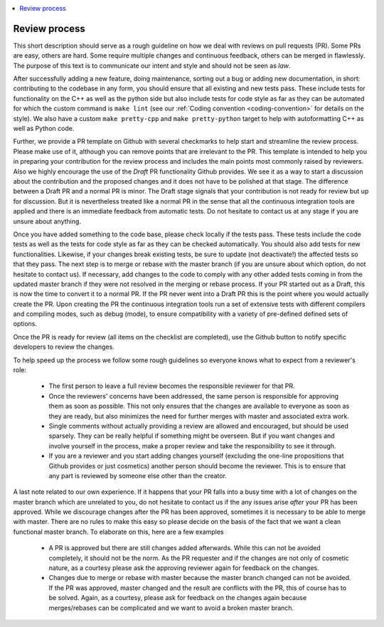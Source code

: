 .. _review_process:

.. contents::
   :local:

Review process
--------------

This short description should serve as a rough guideline on how we deal with
reviews on pull requests (PR). Some PRs are easy, others are hard. Some require
multiple changes and continuous feedback, others can be merged in
flawlessly. The purpose of this text is to communicate our intent and style and
should not be seen as *law*.

After successfully adding a new feature, doing maintenance, sorting out a bug or
adding new documentation, in short: contributing to the codebase in any form,
you should ensure that all existing and new tests pass. These include tests for
functionality on the C++ as well as the python side but also include tests for
code style as far as they can be automated for which the custom command is ``make lint`` (see our :ref:`Coding convention
<coding-convention>` for details on the style). We also have a custom ``make pretty-cpp`` and ``make pretty-python``
target to help with autoformatting C++ as well as Python code.

Further, we provide a PR template on Github with several checkmarks to help
start and streamline the review process. Please make use of it, although you can
remove points that are irrelevant to the PR. This template is intended to help
you in preparing your contribution for the review process and includes the main
points most commonly raised by reviewers. Also we highly encourage the use of
the *Draft* PR functionality Github provides. We see it as a way to start a
discussion about the contribution and the proposed changes and it does not have
to be polished at that stage. The difference between a Draft PR and a normal PR
is minor. The Draft stage signals that your contribution is not ready for review
but up for discussion. But it is nevertheless treated like a normal PR in the
sense that all the continuous integration tools are applied and there is an
immediate feedback from automatic tests. Do not hesitate to contact us at any
stage if you are unsure about anything.

Once you have added something to the code base, please check locally if the
tests pass. These tests include the code tests as well as the tests for code
style as far as they can be checked automatically. You should also add tests for
new functionalities. Likewise, if your changes break existing tests, be sure to
update (not deactivate!) the affected tests so that they pass. The next step is
to merge or rebase with the master branch (if you are unsure about which option,
do not hesitate to contact us). If necessary, add changes to the code to comply
with any other added tests coming in from the updated master branch if they were
not resolved in the merging or rebase process. If your PR started out as a
Draft, this is now the time to convert it to a normal PR. If the PR never went
into a Draft PR this is the point where you would actually create the PR. Upon
creating the PR the continuous integration tools run a set of extensive tests
with different compilers and compiling modes, such as debug (mode), to ensure
compatibility with a variety of pre-defined defined sets of options.

Once the PR is ready for review (all items on the checklist are completed), use
the Github button to notify specific developers to review the changes.

To help speed up the process we follow some rough guidelines so everyone knows
what to expect from a reviewer's role:

 * The first person to leave a full review becomes the responsible reviewer for
   that PR.

 * Once the reviewers' concerns have been addressed, the same person is
   responsible for approving them as soon as possible. This not only ensures
   that the changes are available to everyone as soon as they are ready, but
   also minimizes the need for further merges with master and associated extra
   work.

 * Single comments without actually providing a review are allowed and
   encouraged, but should be used sparsely. They can be really helpful if
   something might be overseen. But if you want changes and involve yourself in
   the process, make a proper review and take the responsibility to see it
   through.

 * If you are a reviewer and you start adding changes yourself (excluding the
   one-line propositions that Github provides or just cosmetics) another person
   should become the reviewer. This is to ensure that any part is reviewed by
   someone else other than the creator.

A last note related to our own experience. If it happens that your PR falls into
a busy time with a lot of changes on the master branch which are unrelated to
you, do not hesitate to contact us if the any issues arise *after* your PR has
been approved. While we discourage changes after the PR has been approved,
sometimes it is necessary to be able to merge with master. There are no rules to
make this easy so please decide on the basis of the fact that we want a clean
functional master branch. To elaborate on this, here are a few examples

 * A PR is approved but there are still changes added afterwards. While this can
   not be avoided completely, it should not be the norm. As the PR requester and
   if the changes are not only of cosmetic nature, as a courtesy please ask the
   approving reviewer again for feedback on the changes.

 * Changes due to merge or rebase with master because the master branch changed
   can not be avoided. If the PR was approved, master changed and the result are
   conflicts with the PR, this of course has to be solved. Again, as a courtesy,
   please ask for feedback on the changes again because merges/rebases can be
   complicated and we want to avoid a broken master branch.
